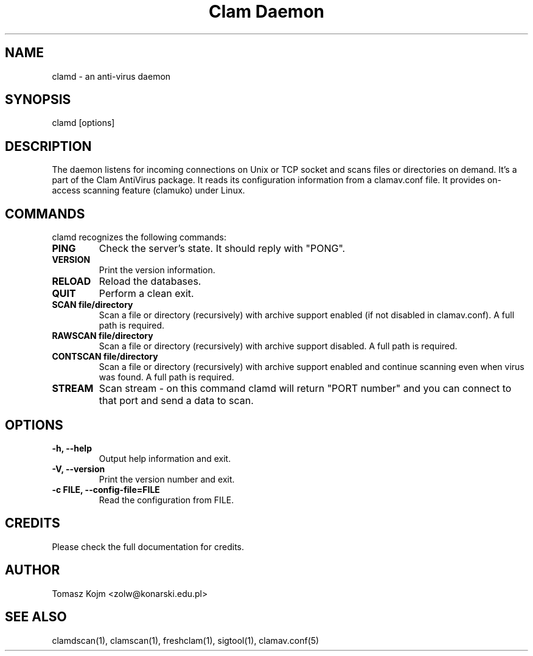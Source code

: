 .\" Manual page created by Tomasz Kojm, 29.09.2002
.TH "Clam Daemon" "8" "June 21, 2003" "Tomasz Kojm" "Clam AntiVirus"
.SH "NAME"
.LP 
clamd \- an anti\-virus daemon
.SH "SYNOPSIS"
.LP 
clamd [options]
.SH "DESCRIPTION"
.LP 
The daemon listens for incoming connections on Unix or TCP socket and scans files or directories on demand. It's a part of the Clam AntiVirus package. It reads its configuration information from a clamav.conf file. It provides on\-access scanning feature (clamuko) under Linux.
.SH "COMMANDS"
.LP 
clamd recognizes the following commands:
.TP 
\fBPING\fR
Check the server's state. It should reply with "PONG".
.TP 
\fBVERSION\fR
Print the version information.
.TP 
\fBRELOAD\fR
Reload the databases.
.TP 
\fBQUIT\fR
Perform a clean exit.
.TP 
\fBSCAN file/directory\fR
Scan a file or directory (recursively) with archive support enabled (if not disabled in clamav.conf). A full path is required.
.TP 
\fBRAWSCAN file/directory\fR
Scan a file or directory (recursively) with archive support disabled. A full path is required.
.TP 
\fBCONTSCAN file/directory\fR
Scan a file or directory (recursively) with archive support enabled and continue scanning even when virus was found. A full path is required.
.TP 
\fBSTREAM\fR
Scan stream \- on this command clamd will return "PORT number" and you can connect to that port and send a data to scan.
.SH "OPTIONS"
.LP 

.TP 
\fB\-h, \-\-help\fR
Output help information and exit.
.TP 
\fB\-V, \-\-version\fR
Print the version number and exit.
.TP 
\fB\-c FILE, \-\-config\-file=FILE\fR
Read the configuration from FILE.
.SH "CREDITS"
Please check the full documentation for credits.
.SH "AUTHOR"
.LP 
Tomasz Kojm <zolw@konarski.edu.pl>
.SH "SEE ALSO"
.LP 
clamdscan(1), clamscan(1), freshclam(1), sigtool(1), clamav.conf(5)
